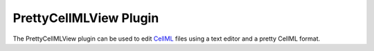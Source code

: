 .. _OpenCOR-plugin-prettycellmlview:

=======================
PrettyCellMLView Plugin
=======================

The PrettyCellMLView plugin can be used to edit `CellML <http://cellml.org/>`_ files using a text editor and a pretty CellML format.